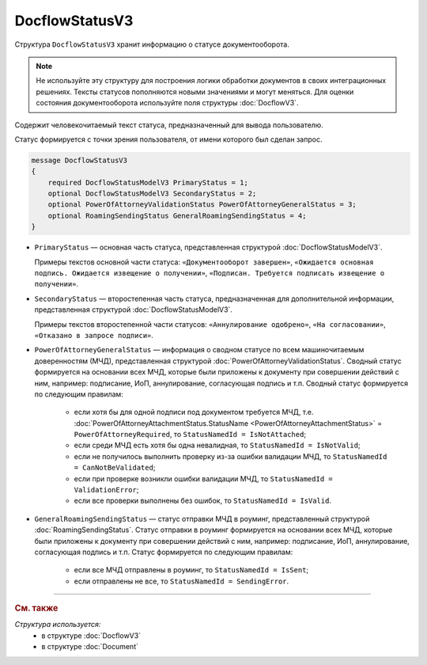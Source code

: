 DocflowStatusV3
===============

Структура ``DocflowStatusV3`` хранит информацию о статусе документооборота.

.. note::
	Не используйте эту структуру для построения логики обработки документов в своих интеграционных решениях. Тексты статусов пополняются новыми значениями и могут меняться. Для оценки состояния документооборота используйте поля структуры :doc:`DocflowV3`.

Содержит человекочитаемый текст статуса, предназначенный для вывода пользователю.

Статус формируется с точки зрения пользователя, от имени которого был сделан запрос.

.. code-block:: protobuf

    message DocflowStatusV3
    {
        required DocflowStatusModelV3 PrimaryStatus = 1;
        optional DocflowStatusModelV3 SecondaryStatus = 2;
        optional PowerOfAttorneyValidationStatus PowerOfAttorneyGeneralStatus = 3;
        optional RoamingSendingStatus GeneralRoamingSendingStatus = 4;
    }

- ``PrimaryStatus`` — основная часть статуса, представленная структурой :doc:`DocflowStatusModelV3`.

  Примеры текстов основной части статуса: ``«Документооборот завершен»``, ``«Ожидается основная подпись. Ожидается извещение о получении»``, ``«Подписан. Требуется подписать извещение о получении»``.

- ``SecondaryStatus`` — второстепенная часть статуса, предназначенная для дополнительной информации, представленная структурой :doc:`DocflowStatusModelV3`.

  Примеры текстов второстепенной части статусов: ``«Аннулирование одобрено»``, ``«На согласовании»``, ``«Отказано в запросе подписи»``.

- ``PowerOfAttorneyGeneralStatus`` — информация о сводном статусе по всем машиночитаемым доверенностям (МЧД), представленная структурой :doc:`PowerOfAttorneyValidationStatus`. Сводный статус формируется на основании всех МЧД, которые были приложены к документу при совершении действий с ним, например: подписание, ИоП, аннулирование, согласующая подпись и т.п. Сводный статус формируется по следующим правилам:

	- если хотя бы для одной подписи под документом требуется МЧД, т.е. :doc:`PowerOfAttorneyAttachmentStatus.StatusName <PowerOfAttorneyAttachmentStatus>` = ``PowerOfAttorneyRequired``, то ``StatusNamedId = IsNotAttached``;
	- если среди МЧД есть хотя бы одна невалидная, то ``StatusNamedId = IsNotValid``;
	- если не получилось выполнить проверку из-за ошибки валидации МЧД, то ``StatusNamedId = CanNotBeValidated``;
	- если при проверке возникли ошибки валидации МЧД, то ``StatusNamedId = ValidationError``;
	- если все проверки выполнены без ошибок, то ``StatusNamedId = IsValid``.

- ``GeneralRoamingSendingStatus`` — статус отправки МЧД в роуминг, представленный структурой :doc:`RoamingSendingStatus`. Статус отправки в роуминг формируется на основании всех МЧД, которые были приложены к документу при совершении действий с ним, например: подписание, ИоП, аннулирование, согласующая подпись и т.п. Статус формируется по следующим правилам:

	- если все МЧД отправлены в роуминг, то ``StatusNamedId = IsSent``;
	- если отправлены не все, то ``StatusNamedId = SendingError``.

----

.. rubric:: См. также

*Структура используется:*
	- в структуре :doc:`DocflowV3`
	- в структуре :doc:`Document`